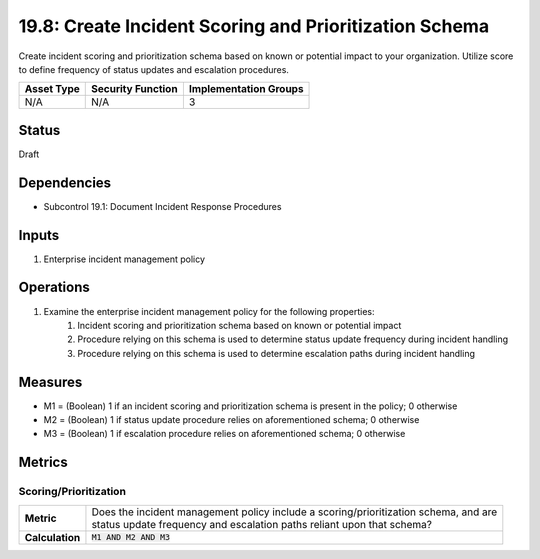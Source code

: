 19.8: Create Incident Scoring and Prioritization Schema
=========================================================
Create incident scoring and prioritization schema based on known or potential impact to your organization. Utilize score to define frequency of status updates and escalation procedures.

.. list-table::
	:header-rows: 1

	* - Asset Type 
	  - Security Function
	  - Implementation Groups
	* - N/A
	  - N/A
	  - 3

Status
------
Draft

Dependencies
------------
* Subcontrol 19.1: Document Incident Response Procedures

Inputs
-----------
#. Enterprise incident management policy

Operations
----------
#. Examine the enterprise incident management policy for the following properties:
	#. Incident scoring and prioritization schema based on known or potential impact
	#. Procedure relying on this schema is used to determine status update frequency during incident handling
	#. Procedure relying on this schema is used to determine escalation paths during incident handling

Measures
--------
* M1 = (Boolean) 1 if an incident scoring and prioritization schema is present in the policy; 0 otherwise
* M2 = (Boolean) 1 if status update procedure relies on aforementioned schema; 0 otherwise
* M3 = (Boolean) 1 if escalation procedure relies on aforementioned schema; 0 otherwise

Metrics
-------

Scoring/Prioritization
^^^^^^^^^^^^^^^^^^^^^^
.. list-table::

	* - **Metric**
	  - | Does the incident management policy include a scoring/prioritization schema, and are
	    | status update frequency and escalation paths reliant upon that schema?
	* - **Calculation**
	  - :code:`M1 AND M2 AND M3`

.. history
.. authors
.. license